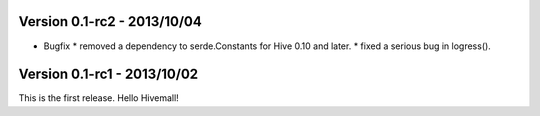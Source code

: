 Version 0.1-rc2 - 2013/10/04 
----------------------------

* Bugfix
  * removed a dependency to serde.Constants for Hive 0.10 and later.
  * fixed a serious bug in logress().

Version 0.1-rc1 - 2013/10/02
----------------------------

This is the first release. Hello Hivemall!
